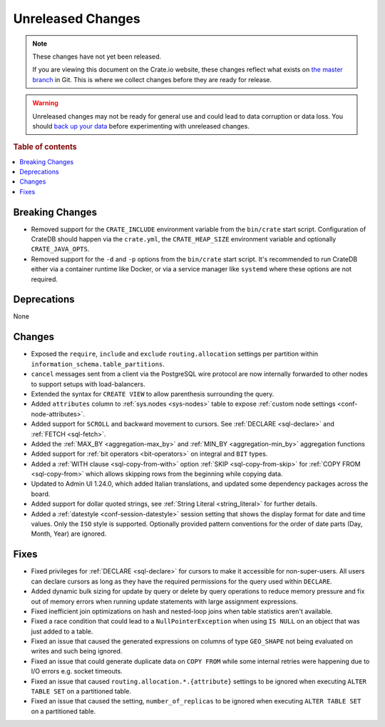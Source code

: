 ==================
Unreleased Changes
==================

.. NOTE::

    These changes have not yet been released.

    If you are viewing this document on the Crate.io website, these changes
    reflect what exists on `the master branch`_ in Git. This is where we
    collect changes before they are ready for release.

.. WARNING::

    Unreleased changes may not be ready for general use and could lead to data
    corruption or data loss. You should `back up your data`_ before
    experimenting with unreleased changes.

.. _the master branch: https://github.com/crate/crate
.. _back up your data: https://crate.io/docs/crate/reference/en/latest/admin/snapshots.html

.. DEVELOPER README
.. ================

.. Changes should be recorded here as you are developing CrateDB. When a new
.. release is being cut, changes will be moved to the appropriate release notes
.. file.

.. When resetting this file during a release, leave the headers in place, but
.. add a single paragraph to each section with the word "None".

.. Always cluster items into bigger topics. Link to the documentation whenever feasible.
.. Remember to give the right level of information: Users should understand
.. the impact of the change without going into the depth of tech.

.. rubric:: Table of contents

.. contents::
   :local:


Breaking Changes
================

- Removed support for the ``CRATE_INCLUDE`` environment variable from the
  ``bin/crate`` start script.
  Configuration of CrateDB should happen via the ``crate.yml``, the
  ``CRATE_HEAP_SIZE`` environment variable and optionally ``CRATE_JAVA_OPTS``.

- Removed support for the ``-d`` and ``-p`` options from the ``bin/crate`` start
  script. It's recommended to run CrateDB either via a container runtime like
  Docker, or via a service manager like ``systemd`` where these options are not
  required.

Deprecations
============

None


Changes
=======

- Exposed the ``require``, ``include`` and ``exclude`` ``routing.allocation``
  settings per partition within ``information_schema.table_partitions``.

- ``cancel`` messages sent from a client via the PostgreSQL wire protocol are
  now internally forwarded to other nodes to support setups with load-balancers.

- Extended the syntax for ``CREATE VIEW`` to allow parenthesis surrounding the
  query.

- Added ``attributes`` column to :ref:`sys.nodes <sys-nodes>` table to expose
  :ref:`custom node settings <conf-node-attributes>`.

- Added support for ``SCROLL`` and backward movement to cursors. See
  :ref:`DECLARE <sql-declare>` and :ref:`FETCH <sql-fetch>`.

- Added the :ref:`MAX_BY <aggregation-max_by>` and :ref:`MIN_BY
  <aggregation-min_by>` aggregation functions

- Added support for :ref:`bit operators <bit-operators>` on integral and
  ``BIT`` types.

- Added a :ref:`WITH clause <sql-copy-from-with>` option :ref:`SKIP
  <sql-copy-from-skip>` for :ref:`COPY FROM <sql-copy-from>` which allows
  skipping rows from the beginning while copying data.

- Updated to Admin UI 1.24.0, which added Italian translations, and updated some
  dependency packages across the board.

- Added support for dollar quoted strings,
  see :ref:`String Literal <string_literal>` for further details.

- Added a :ref:`datestyle <conf-session-datestyle>` session setting that shows 
  the display format for date and time values. Only the ``ISO`` style is 
  supported. Optionally provided pattern conventions for the order of date 
  parts (Day, Month, Year) are ignored.

Fixes
=====

.. If you add an entry here, the fix needs to be backported to the latest
.. stable branch. You can add a version label (`v/X.Y`) to the pull request for
.. an automated mergify backport.

- Fixed privileges for :ref:`DECLARE <sql-declare>` for cursors to make it
  accessible for non-super-users. All users can declare cursors as long as they
  have the required permissions for the query used within ``DECLARE``.

- Added dynamic bulk sizing for update by query or delete by query operations to
  reduce memory pressure and fix out of memory errors when running update
  statements with large assignment expressions.

- Fixed inefficient join optimizations on hash and nested-loop joins when
  table statistics aren't available.

- Fixed a race condition that could lead to a ``NullPointerException`` when
  using ``IS NULL`` on an object that was just added to a table.

- Fixed an issue that caused the generated expressions on columns of type
  ``GEO_SHAPE`` not being evaluated on writes and such being ignored.

- Fixed an issue that could generate duplicate data on ``COPY FROM``  while
  some internal retries were happening due to I/O errors e.g. socket timeouts.

- Fixed an issue that caused ``routing.allocation.*.{attribute}``
  settings to be ignored when executing ``ALTER TABLE SET`` on a partitioned
  table.

- Fixed an issue that caused the setting, ``number_of_replicas`` to be ignored
  when executing ``ALTER TABLE SET`` on a partitioned table.
